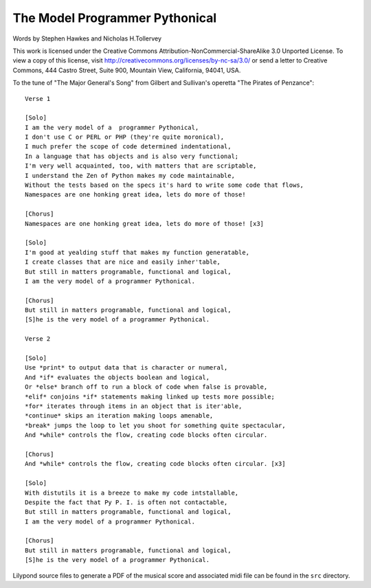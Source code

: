 The Model Programmer Pythonical
===============================

Words by Stephen Hawkes and Nicholas H.Tollervey

This work is licensed under the Creative Commons Attribution-NonCommercial-ShareAlike 3.0 Unported License. To view a copy of this license, visit http://creativecommons.org/licenses/by-nc-sa/3.0/ or send a letter to Creative Commons, 444 Castro Street, Suite 900, Mountain View, California, 94041, USA.

To the tune of "The Major General's Song" from Gilbert and Sullivan's operetta "The Pirates of Penzance"::

    Verse 1

    [Solo]
    I am the very model of a  programmer Pythonical,
    I don't use C or PERL or PHP (they're quite moronical),
    I much prefer the scope of code determined indentational,
    In a language that has objects and is also very functional;
    I'm very well acquainted, too, with matters that are scriptable,
    I understand the Zen of Python makes my code maintainable,
    Without the tests based on the specs it's hard to write some code that flows,
    Namespaces are one honking great idea, lets do more of those!

    [Chorus]
    Namespaces are one honking great idea, lets do more of those! [x3]

    [Solo]
    I'm good at yealding stuff that makes my function generatable,
    I create classes that are nice and easily inher'table,
    But still in matters programable, functional and logical,
    I am the very model of a programmer Pythonical.

    [Chorus]
    But still in matters programable, functional and logical,
    [S]he is the very model of a programmer Pythonical.

    Verse 2

    [Solo]
    Use *print* to output data that is character or numeral,
    And *if* evaluates the objects boolean and logical,
    Or *else* branch off to run a block of code when false is provable,
    *elif* conjoins *if* statements making linked up tests more possible;
    *for* iterates through items in an object that is iter'able,
    *continue* skips an iteration making loops amenable,
    *break* jumps the loop to let you shoot for something quite spectacular,
    And *while* controls the flow, creating code blocks often circular.

    [Chorus]
    And *while* controls the flow, creating code blocks often circular. [x3]

    [Solo]
    With distutils it is a breeze to make my code intstallable,
    Despite the fact that Py P. I. is often not contactable,
    But still in matters programable, functional and logical,
    I am the very model of a programmer Pythonical.

    [Chorus]
    But still in matters programable, functional and logical,
    [S]he is the very model of a programmer Pythonical.

Lilypond source files to generate a PDF of the musical score and associated midi file can be found in the ``src`` directory.

